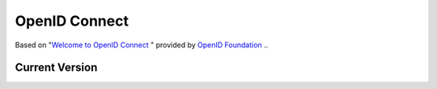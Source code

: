 ================
OpenID Connect
================

Based on "`Welcome to OpenID Connect <http://openid.net/connect/>`_ " provided by `OpenID Foundation <http://openid.net/foundation/>`_ ..

Current Version
===============

.. glossary::

    Basic Client Profile
    Basic
        :doc:`basic` -  Lightweight simple self-contained specification for a web-based Relying Party using the OAuth code flow.

    Implicit Client Profile 
    Implicit
        :doc:`implicit` - Lightweight simple self-contained specification for a web-based Relying Party using the OAuth implicit flow.
    
    Discovery
        :doc:`discovery` – (Optional) Defines how user and provider endpoints are dynamically discovered.

    Dynamic Registration
    Registration
        :doc:`reg`  – (Optional) Defines how clients dynamically register with OpenID Providers.

    Standard 
        :doc:`standard` – Full HTTP binding specification, for both clients and OpenID Providers; references Messages.

    Messages 
        :doc:`messages` – Lists all the messages that are used in OpenID Connect. You can use this to create additional bindings for Connect, such as an OpenID Connect binding for XMPP.

    Session Management 
    Session
        :doc:`session` – (Optional) Defines how to manage OpenID Connect sessions.

    OAuth 2.0 Multiple Response Types 
        :doc:`oauth_responses` – Registration document for several specific new response types, in accordance with the stipulations of the OAuth Parameters Registry.

